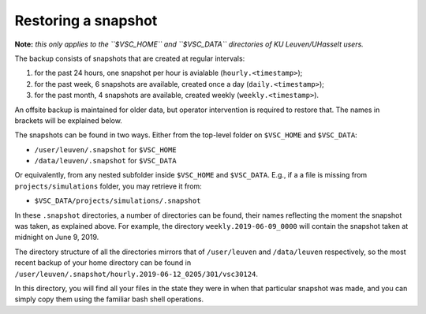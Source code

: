 Restoring a snapshot
====================

**Note:** *this only applies to the ``$VSC_HOME`` and ``$VSC_DATA`` directories of KU Leuven/UHasselt users.*

The backup consists of snapshots that are created at regular intervals:

1. for the past 24 hours, one snapshot per hour is avialable (``hourly.<timestamp>``);
2. for the past week, 6 snapshots are available, created once a day (``daily.<timestamp>``);
3. for the past month, 4 snapshots are available, created weekly (``weekly.<timestamp>``).

An offsite backup is maintained for older data, but operator intervention is required to restore that. The names in brackets will be explained below.

The snapshots can be found in two ways.
Either from the top-level folder on ``$VSC_HOME`` and ``$VSC_DATA``:

- ``/user/leuven/.snapshot`` for ``$VSC_HOME``
- ``/data/leuven/.snapshot`` for ``$VSC_DATA``

Or equivalently, from any nested subfolder inside ``$VSC_HOME`` and ``$VSC_DATA``.
E.g., if a a file is missing from ``projects/simulations`` folder, you may retrieve it from:

- ``$VSC_DATA/projects/simulations/.snapshot``

In these ``.snapshot`` directories, a number of directories can be found, their names reflecting the moment the snapshot was taken, as explained above. For example, the directory ``weekly.2019-06-09_0000`` will contain the snapshot taken at midnight on June 9, 2019.

The directory structure of all the directories mirrors that of ``/user/leuven`` and ``/data/leuven`` respectively, so the most recent backup of your home directory can be found in ``/user/leuven/.snapshot/hourly.2019-06-12_0205/301/vsc30124``.

In this directory, you will find all your files in the state they were in when that particular snapshot was made, and you can simply copy them using the familiar bash shell operations.

